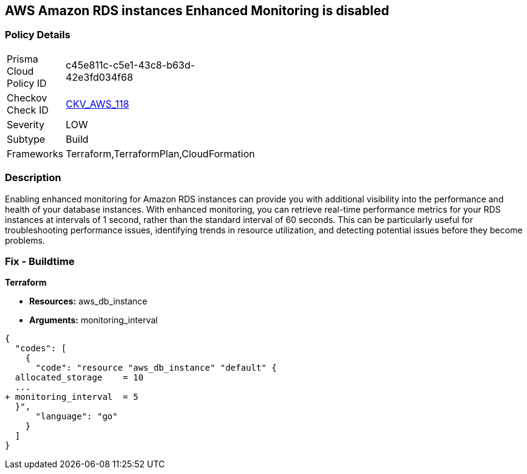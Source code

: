 == AWS Amazon RDS instances Enhanced Monitoring is disabled


=== Policy Details 

[width=45%]
[cols="1,1"]
|=== 
|Prisma Cloud Policy ID 
| c45e811c-c5e1-43c8-b63d-42e3fd034f68

|Checkov Check ID 
| https://github.com/bridgecrewio/checkov/tree/master/checkov/cloudformation/checks/resource/aws/RDSEnhancedMonitorEnabled.py[CKV_AWS_118]

|Severity
|LOW

|Subtype
|Build

|Frameworks
|Terraform,TerraformPlan,CloudFormation

|=== 



=== Description 


Enabling enhanced monitoring for Amazon RDS instances can provide you with additional visibility into the performance and health of your database instances.
With enhanced monitoring, you can retrieve real-time performance metrics for your RDS instances at intervals of 1 second, rather than the standard interval of 60 seconds.
This can be particularly useful for troubleshooting performance issues, identifying trends in resource utilization, and detecting potential issues before they become problems.

=== Fix - Buildtime


*Terraform* 


* *Resources:* aws_db_instance
* *Arguments:* monitoring_interval


[source,go]
----
{
  "codes": [
    {
      "code": "resource "aws_db_instance" "default" {
  allocated_storage    = 10
  ...
+ monitoring_interval  = 5
  }",
      "language": "go"
    }
  ]
}
----
